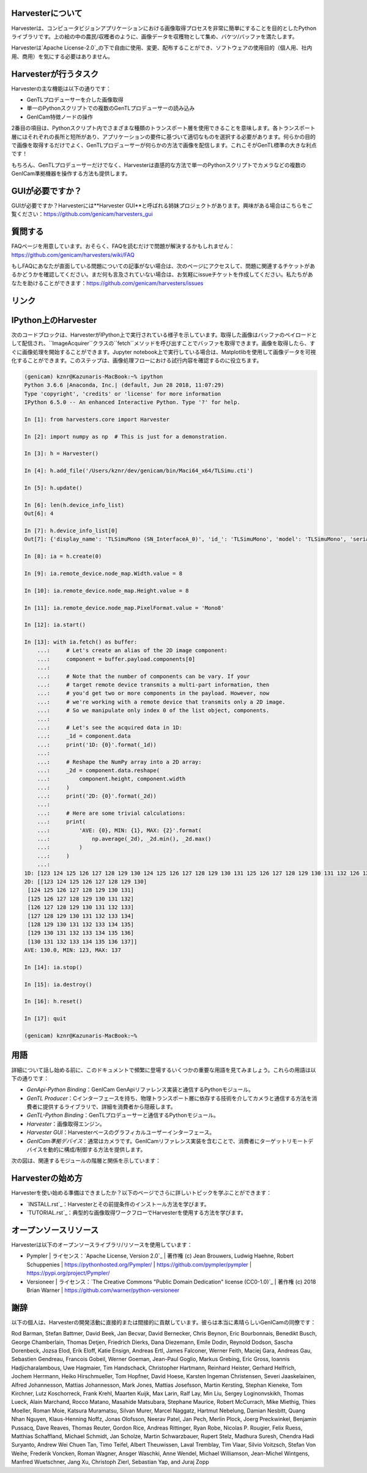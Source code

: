Harvesterについて
==================

Harvesterは、コンピュータビジョンアプリケーションにおける画像取得プロセスを非常に簡単にすることを目的としたPythonライブラリです。上の絵の中の農民/収穫者のように、画像データを収穫物として集め、バケツ/バッファを満たします。

Harvesterは`Apache License-2.0`_の下で自由に使用、変更、配布することができ、ソフトウェアの使用目的（個人用、社内用、商用）を気にする必要はありません。

Harvesterが行うタスク
=====================

Harvesterの主な機能は以下の通りです：

* GenTLプロデューサーを介した画像取得
* 単一のPythonスクリプトでの複数のGenTLプロデューサーの読み込み
* GenICam特徴ノードの操作

2番目の項目は、Pythonスクリプト内でさまざまな種類のトランスポート層を使用できることを意味します。各トランスポート層にはそれぞれの長所と短所があり、アプリケーションの要件に基づいて適切なものを選択する必要があります。何らかの目的で画像を取得するだけでよく、GenTLプロデューサーが何らかの方法で画像を配信します。これこそがGenTL標準の大きな利点です！

もちろん、GenTLプロデューサーだけでなく、Harvesterは直感的な方法で単一のPythonスクリプトでカメラなどの複数のGenICam準拠機器を操作する方法も提供します。

GUIが必要ですか？
================

GUIが必要ですか？Harvesterには**Harvester GUI**と呼ばれる姉妹プロジェクトがあります。興味がある場合はこちらをご覧ください：https://github.com/genicam/harvesters_gui

.. image:: https://user-images.githubusercontent.com/8652625/43035346-c84fe404-8d28-11e8-815f-2df66cbbc6d0.png
    :align: center
    :alt: Image data visualizer

質問する
========

FAQページを用意しています。おそらく、FAQを読むだけで問題が解決するかもしれません：https://github.com/genicam/harvesters/wiki/FAQ

もしFAQにあなたが直面している問題についての記事がない場合は、次のページにアクセスして、問題に関連するチケットがあるかどうかを確認してください。まだ何も言及されていない場合は、お気軽にissueチケットを作成してください。私たちがあなたを助けることができます：https://github.com/genicam/harvesters/issues

リンク
======

.. list-table::
    -
        - ドキュメント
        - https://harvesters.readthedocs.io/en/latest/
    -
        - デジタルオブジェクト識別子
        - https://zenodo.org/record/3554804#.Xd4HSi2B01I
    -
        - EMVAウェブサイト
        - https://www.emva.org/standards-technology/genicam/genicam-downloads/
    -
        - Harvester GUI
        - https://github.com/genicam/harvesters_gui
    -
        - Issueトラッカー
        - https://github.com/genicam/harvesters/issues
    -
        - PyPI
        - https://pypi.org/project/harvesters/
    -
        - ソースリポジトリ
        - https://github.com/genicam/harvesters

IPython上のHarvester
===================

次のコードブロックは、HarvesterがIPython上で実行されている様子を示しています。取得した画像はバッファのペイロードとして配信され、``ImageAcquirer``クラスの``fetch``メソッドを呼び出すことでバッファを取得できます。画像を取得したら、すぐに画像処理を開始することができます。Jupyter notebook上で実行している場合は、Matplotlibを使用して画像データを可視化することができます。このステップは、画像処理フローにおける試行内容を確認するのに役立ちます。

.. code-block:: python

    (genicam) kznr@Kazunaris-MacBook:~% ipython
    Python 3.6.6 |Anaconda, Inc.| (default, Jun 28 2018, 11:07:29)
    Type 'copyright', 'credits' or 'license' for more information
    IPython 6.5.0 -- An enhanced Interactive Python. Type '?' for help.
    
    In [1]: from harvesters.core import Harvester
    
    In [2]: import numpy as np  # This is just for a demonstration.
    
    In [3]: h = Harvester()
    
    In [4]: h.add_file('/Users/kznr/dev/genicam/bin/Maci64_x64/TLSimu.cti')
    
    In [5]: h.update()
    
    In [6]: len(h.device_info_list)
    Out[6]: 4
    
    In [7]: h.device_info_list[0]
    Out[7]: {'display_name': 'TLSimuMono (SN_InterfaceA_0)', 'id_': 'TLSimuMono', 'model': 'TLSimuMono', 'serial_number': 'SN_InterfaceA_0', 'tl_type': 'Custom', 'user_defined_name': 'Center', 'vendor': 'EMVA_D', 'version': '1.2.3'}
    
    In [8]: ia = h.create(0)
    
    In [9]: ia.remote_device.node_map.Width.value = 8
    
    In [10]: ia.remote_device.node_map.Height.value = 8
    
    In [11]: ia.remote_device.node_map.PixelFormat.value = 'Mono8'
    
    In [12]: ia.start()
    
    In [13]: with ia.fetch() as buffer:
        ...:     # Let's create an alias of the 2D image component:
        ...:     component = buffer.payload.components[0]
        ...:
        ...:     # Note that the number of components can be vary. If your
        ...:     # target remote device transmits a multi-part information, then
        ...:     # you'd get two or more components in the payload. However, now
        ...:     # we're working with a remote device that transmits only a 2D image.
        ...:     # So we manipulate only index 0 of the list object, components.
        ...:
        ...:     # Let's see the acquired data in 1D:
        ...:     _1d = component.data
        ...:     print('1D: {0}'.format(_1d))
        ...:
        ...:     # Reshape the NumPy array into a 2D array:
        ...:     _2d = component.data.reshape(
        ...:         component.height, component.width
        ...:     )
        ...:     print('2D: {0}'.format(_2d))
        ...:
        ...:     # Here are some trivial calculations:
        ...:     print(
        ...:         'AVE: {0}, MIN: {1}, MAX: {2}'.format(
        ...:             np.average(_2d), _2d.min(), _2d.max()
        ...:         )
        ...:     )
        ...:
    1D: [123 124 125 126 127 128 129 130 124 125 126 127 128 129 130 131 125 126 127 128 129 130 131 132 126 127 128 129 130 131 132 133 127 128 129 130 131 132 133 134 128 129 130 131 132 133 134 135 129 130 131 132 133 134 135 136 130 131 132 133 134 135 136 137]
    2D: [[123 124 125 126 127 128 129 130]
     [124 125 126 127 128 129 130 131]
     [125 126 127 128 129 130 131 132]
     [126 127 128 129 130 131 132 133]
     [127 128 129 130 131 132 133 134]
     [128 129 130 131 132 133 134 135]
     [129 130 131 132 133 134 135 136]
     [130 131 132 133 134 135 136 137]]
    AVE: 130.0, MIN: 123, MAX: 137
    
    In [14]: ia.stop()
    
    In [15]: ia.destroy()
    
    In [16]: h.reset()
    
    In [17]: quit
    
    (genicam) kznr@Kazunaris-MacBook:~%

用語
====

詳細について話し始める前に、このドキュメントで頻繁に登場するいくつかの重要な用語を見てみましょう。これらの用語は以下の通りです：

* *GenApi-Python Binding*：GenICam GenApiリファレンス実装と通信するPythonモジュール。
* *GenTL Producer*：Cインターフェースを持ち、物理トランスポート層に依存する技術を介してカメラと通信する方法を消費者に提供するライブラリで、詳細を消費者から隠蔽します。
* *GenTL-Python Binding*：GenTLプロデューサーと通信するPythonモジュール。
* *Harvester*：画像取得エンジン。
* *Harvester GUI*：Harvesterベースのグラフィカルユーザーインターフェース。
* *GenICam準拠デバイス*：通常はカメラです。GenICamリファレンス実装を含むことで、消費者にターゲットリモートデバイスを動的に構成/制御する方法を提供します。

次の図は、関連するモジュールの階層と関係を示しています：

.. figure:: https://user-images.githubusercontent.com/8652625/155761972-c131d638-a0cc-4c51-aa3b-752d8f3d1284.svg
    :align: center
    :alt: Module hierarchy

Harvesterの始め方
=================

Harvesterを使い始める準備はできましたか？以下のページでさらに詳しいトピックを学ぶことができます：

* `INSTALL.rst`_：Harvesterとその前提条件のインストール方法を学びます。
* `TUTORIAL.rst`_：典型的な画像取得ワークフローでHarvesterを使用する方法を学びます。

オープンソースリソース
======================

Harvesterは以下のオープンソースライブラリ/リソースを使用しています：

* Pympler
  | ライセンス：`Apache License, Version 2.0`_
  | 著作権 (c) Jean Brouwers, Ludwig Haehne, Robert Schuppenies
  | https://pythonhosted.org/Pympler/
  | https://github.com/pympler/pympler
  | https://pypi.org/project/Pympler/

* Versioneer
  | ライセンス：`The Creative Commons "Public Domain Dedication" license (CC0-1.0)`_
  | 著作権 (c) 2018 Brian Warner
  | https://github.com/warner/python-versioneer

謝辞
====

以下の個人は、Harvesterの開発活動に直接的または間接的に貢献しています。彼らは本当に素晴らしいGenICamの同僚です：

Rod Barman, Stefan Battmer, David Beek, Jan Becvar, David Bernecker, Chris Beynon, Eric Bourbonnais, Benedikt Busch, George Chamberlain, Thomas Detjen, Friedrich Dierks, Dana Diezemann, Emile Dodin, Reynold Dodson, Sascha Dorenbeck, Jozsa Elod, Erik Eloff, Katie Ensign, Andreas Ertl, James Falconer, Werner Feith, Maciej Gara, Andreas Gau, Sebastien Gendreau, Francois Gobeil, Werner Goeman, Jean-Paul Goglio, Markus Grebing, Eric Gross, Ioannis Hadjicharalambous, Uwe Hagmaier, Tim Handschack, Christopher Hartmann, Reinhard Heister, Gerhard Helfrich, Jochem Herrmann, Heiko Hirschmueller, Tom Hopfner, David Hoese, Karsten Ingeman Christensen, Severi Jaaskelainen, Alfred Johannesson, Mattias Johannesson, Mark Jones, Mattias Josefsson, Martin Kersting, Stephan Kieneke, Tom Kirchner, Lutz Koschorreck, Frank Krehl, Maarten Kuijk, Max Larin, Ralf Lay, Min Liu, Sergey Loginonvskikh, Thomas Lueck, Alain Marchand, Rocco Matano, Masahide Matsubara, Stephane Maurice, Robert McCurrach, Mike Miethig, Thies Moeller, Roman Moie, Katsura Muramatsu, Silvan Murer, Marcel Naggatz, Hartmut Nebelung, Damian Nesbitt, Quang Nhan Nguyen, Klaus-Henning Noffz, Jonas Olofsson, Neerav Patel, Jan Pech, Merlin Plock, Joerg Preckwinkel, Benjamin Pussacq, Dave Reaves, Thomas Reuter, Gordon Rice, Andreas Rittinger, Ryan Robe, Nicolas P. Rougier, Felix Ruess, Matthias Schaffland, Michael Schmidt, Jan Scholze, Martin Schwarzbauer, Rupert Stelz, Madhura Suresh, Chendra Hadi Suryanto, Andrew Wei Chuen Tan, Timo Teifel, Albert Theuwissen, Laval Tremblay, Tim Vlaar, Silvio Voitzsch, Stefan Von Weihe, Frederik Voncken, Roman Wagner, Ansger Waschki, Anne Wendel, Michael Williamson, Jean-Michel Wintgens, Manfred Wuetschner, Jang Xu, Christoph Zierl, Sebastian Yap, and Juraj Zopp
